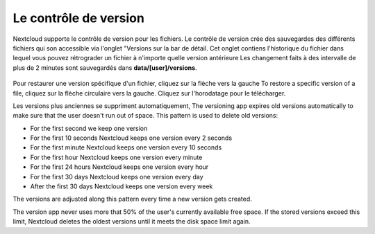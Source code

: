 ===============
Le contrôle de version
===============

Nextcloud supporte le contrôle de version pour les fichiers.
Le contrôle de version crée des sauvegardes des différents fichiers qui son accessible via l'onglet "Versions sur la bar de détail.
Cet onglet contiens l'historique du fichier dans lequel vous pouvez rétrograder un fichier à n'importe quelle version antérieure
Les changement faits à des intervalle de plus de 2 minutes sont sauvegardés dans **data/[user]/versions**.

.. figure:: ../images/files_versioning.png

Pour restaurer une version spécifique d'un fichier, cliquez sur la flèche  vers la gauche
To restore a specific version of a file, cliquez sur la flèche circulaire vers la gauche.
Cliquez sur l'horodatage pour le télécharger.

Les versions plus anciennes se suppriment automatiquement, 
The versioning app expires old versions automatically to make sure that
the user doesn't run out of space. This pattern is used to delete
old versions:

* For the first second we keep one version
* For the first 10 seconds Nextcloud keeps one version every 2 seconds
* For the first minute Nextcloud keeps one version every 10 seconds
* For the first hour Nextcloud keeps one version every minute
* For the first 24 hours Nextcloud keeps one version every hour
* For the first 30 days Nextcloud keeps one version every day
* After the first 30 days Nextcloud keeps one version every week

The versions are adjusted along this pattern every time a new version gets
created.

The version app never uses more that 50% of the user's currently available free
space. If the stored versions exceed this limit, Nextcloud deletes the oldest
versions until it meets the disk space limit again.
